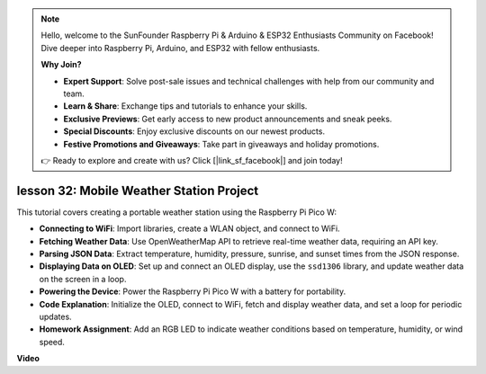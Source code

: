 .. note::

    Hello, welcome to the SunFounder Raspberry Pi & Arduino & ESP32 Enthusiasts Community on Facebook! Dive deeper into Raspberry Pi, Arduino, and ESP32 with fellow enthusiasts.

    **Why Join?**

    - **Expert Support**: Solve post-sale issues and technical challenges with help from our community and team.
    - **Learn & Share**: Exchange tips and tutorials to enhance your skills.
    - **Exclusive Previews**: Get early access to new product announcements and sneak peeks.
    - **Special Discounts**: Enjoy exclusive discounts on our newest products.
    - **Festive Promotions and Giveaways**: Take part in giveaways and holiday promotions.

    👉 Ready to explore and create with us? Click [|link_sf_facebook|] and join today!

lesson 32: Mobile Weather Station Project
=============================================================================

This tutorial covers creating a portable weather station using the Raspberry Pi Pico W:

* **Connecting to WiFi**: Import libraries, create a WLAN object, and connect to WiFi.
* **Fetching Weather Data**: Use OpenWeatherMap API to retrieve real-time weather data, requiring an API key.
* **Parsing JSON Data**: Extract temperature, humidity, pressure, sunrise, and sunset times from the JSON response.
* **Displaying Data on OLED**: Set up and connect an OLED display, use the ``ssd1306`` library, and update weather data on the screen in a loop.
* **Powering the Device**: Power the Raspberry Pi Pico W with a battery for portability.
* **Code Explanation**: Initialize the OLED, connect to WiFi, fetch and display weather data, and set a loop for periodic updates.
* **Homework Assignment**: Add an RGB LED to indicate weather conditions based on temperature, humidity, or wind speed.



**Video**

.. raw:: html

    <iframe width="700" height="500" src="https://www.youtube.com/embed/zovC4CvR1Hw?si=d_lhJvfzTC3pR5cS" title="YouTube video player" frameborder="0" allow="accelerometer; autoplay; clipboard-write; encrypted-media; gyroscope; picture-in-picture; web-share" allowfullscreen></iframe>
